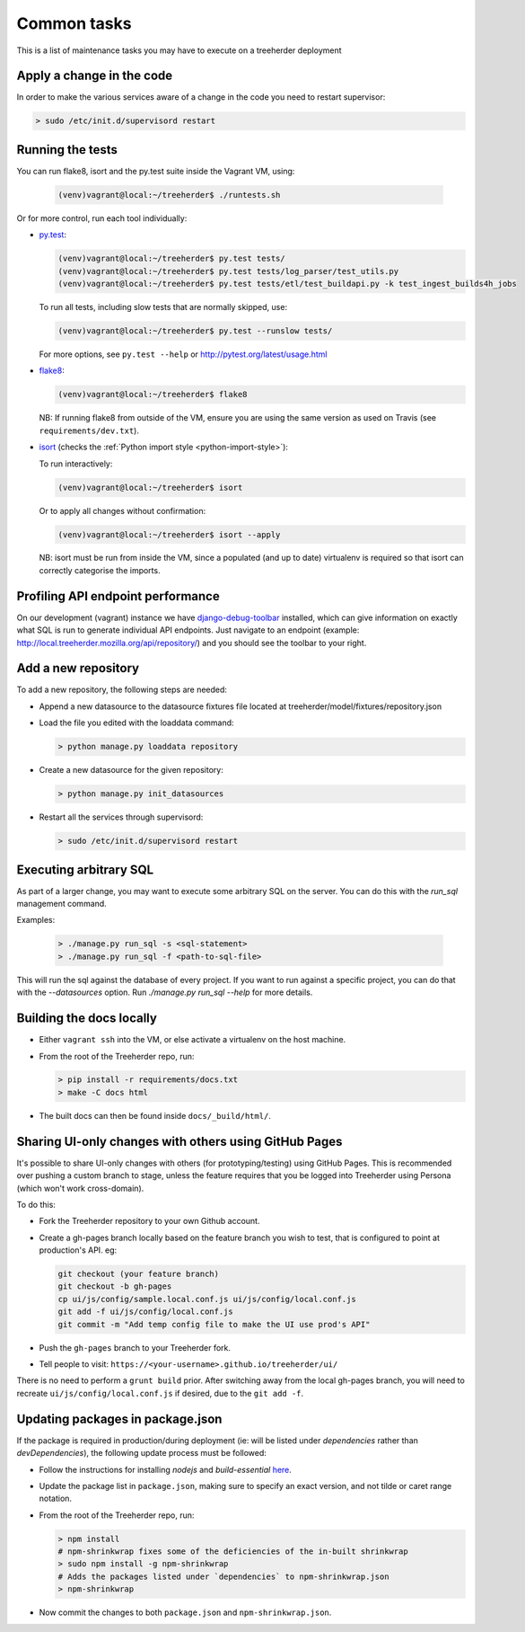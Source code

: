 Common tasks
============

This is a list of maintenance tasks you may have to execute on a treeherder deployment

Apply a change in the code
--------------------------

In order to make the various services aware of a change in the code you need to restart supervisor:

.. code-block:: bash

   > sudo /etc/init.d/supervisord restart

.. _running-tests:

Running the tests
-----------------

You can run flake8, isort and the py.test suite inside the Vagrant VM, using:

  .. code-block:: bash

     (venv)vagrant@local:~/treeherder$ ./runtests.sh

Or for more control, run each tool individually:

* `py.test <http://pytest.org/>`_:

  .. code-block:: bash

     (venv)vagrant@local:~/treeherder$ py.test tests/
     (venv)vagrant@local:~/treeherder$ py.test tests/log_parser/test_utils.py
     (venv)vagrant@local:~/treeherder$ py.test tests/etl/test_buildapi.py -k test_ingest_builds4h_jobs

  To run all tests, including slow tests that are normally skipped, use:

  .. code-block:: bash

     (venv)vagrant@local:~/treeherder$ py.test --runslow tests/

  For more options, see ``py.test --help`` or http://pytest.org/latest/usage.html

* `flake8 <https://flake8.readthedocs.io/>`_:

  .. code-block:: bash

     (venv)vagrant@local:~/treeherder$ flake8

  NB: If running flake8 from outside of the VM, ensure you are using the same version as used on Travis (see ``requirements/dev.txt``).

* `isort <https://github.com/timothycrosley/isort>`_ (checks the :ref:`Python import style <python-import-style>`):

  To run interactively:

  .. code-block:: bash

     (venv)vagrant@local:~/treeherder$ isort

  Or to apply all changes without confirmation:

  .. code-block:: bash

     (venv)vagrant@local:~/treeherder$ isort --apply

  NB: isort must be run from inside the VM, since a populated (and up to date) virtualenv is required so that isort can correctly categorise the imports.


Profiling API endpoint performance
----------------------------------

On our development (vagrant) instance we have `django-debug-toolbar
<http://django-debug-toolbar.readthedocs.io/>`_ installed, which can give
information on exactly what SQL is run to generate individual API
endpoints. Just navigate to an endpoint
(example: http://local.treeherder.mozilla.org/api/repository/) and
you should see the toolbar to your right.


Add a new repository
--------------------

To add a new repository, the following steps are needed:

* Append a new datasource to the datasource fixtures file located at treeherder/model/fixtures/repository.json
* Load the file you edited with the loaddata command:

  .. code-block:: bash

     > python manage.py loaddata repository

* Create a new datasource for the given repository:

  .. code-block:: bash

     > python manage.py init_datasources

* Restart all the services through supervisord:

  .. code-block:: bash

     > sudo /etc/init.d/supervisord restart


Executing arbitrary SQL
-----------------------

As part of a larger change, you may want to execute some arbitrary SQL
on the server. You can do this with the `run_sql` management command.

Examples:

  .. code-block:: bash

     > ./manage.py run_sql -s <sql-statement>
     > ./manage.py run_sql -f <path-to-sql-file>

This will run the sql against the database of every project. If you want to run
against a specific project, you can do that with the `--datasources` option.
Run `./manage.py run_sql --help` for more details.


Building the docs locally
-------------------------

* Either ``vagrant ssh`` into the VM, or else activate a virtualenv on the host machine.

* From the root of the Treeherder repo, run:

  .. code-block:: bash

     > pip install -r requirements/docs.txt
     > make -C docs html

* The built docs can then be found inside ``docs/_build/html/``.


Sharing UI-only changes with others using GitHub Pages
------------------------------------------------------

It's possible to share UI-only changes with others (for prototyping/testing) using
GitHub Pages. This is recommended over pushing a custom branch to stage, unless the
feature requires that you be logged into Treeherder using Persona (which won't work
cross-domain).

To do this:

* Fork the Treeherder repository to your own Github account.

* Create a gh-pages branch locally based on the feature branch you wish to test, that is configured to point at production's API. eg:

  .. code-block:: bash

     git checkout (your feature branch)
     git checkout -b gh-pages
     cp ui/js/config/sample.local.conf.js ui/js/config/local.conf.js
     git add -f ui/js/config/local.conf.js
     git commit -m "Add temp config file to make the UI use prod's API"

* Push the ``gh-pages`` branch to your Treeherder fork.

* Tell people to visit: ``https://<your-username>.github.io/treeherder/ui/``

There is no need to perform a ``grunt build`` prior. After switching away from the local gh-pages branch, you will need to recreate ``ui/js/config/local.conf.js`` if desired, due to the ``git add -f``.

Updating packages in package.json
---------------------------------

If the package is required in production/during deployment (ie: will be listed under
`dependencies` rather than `devDependencies`), the following update process must be
followed:

* Follow the instructions for installing `nodejs` and `build-essential` `here <https://nodejs.org/en/download/package-manager/#debian-and-ubuntu-based-linux-distributions>`_.

* Update the package list in ``package.json``, making sure to specify an exact version, and not tilde or caret range notation.

* From the root of the Treeherder repo, run:

  .. code-block:: bash

     > npm install
     # npm-shrinkwrap fixes some of the deficiencies of the in-built shrinkwrap
     > sudo npm install -g npm-shrinkwrap
     # Adds the packages listed under `dependencies` to npm-shrinkwrap.json
     > npm-shrinkwrap

* Now commit the changes to both ``package.json`` and ``npm-shrinkwrap.json``.

